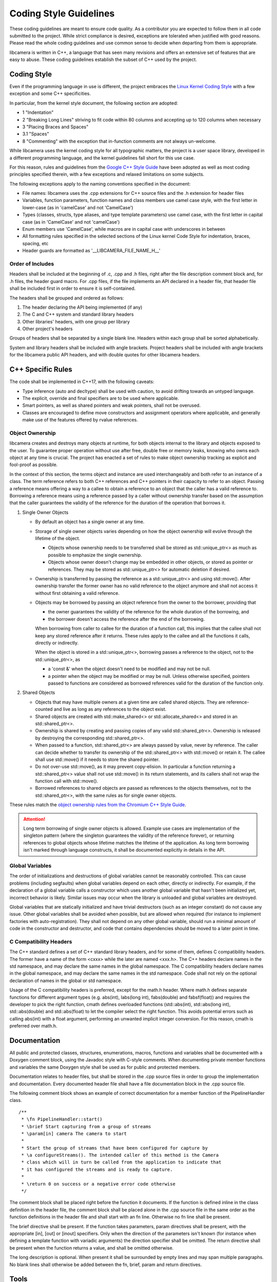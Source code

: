.. SPDX-License-Identifier: CC-BY-SA-4.0

.. _coding-style-guidelines:

Coding Style Guidelines
=======================

These coding guidelines are meant to ensure code quality. As a contributor
you are expected to follow them in all code submitted to the project. While
strict compliance is desired, exceptions are tolerated when justified with
good reasons. Please read the whole coding guidelines and use common sense
to decide when departing from them is appropriate.

libcamera is written in C++, a language that has seen many revisions and
offers an extensive set of features that are easy to abuse. These coding
guidelines establish the subset of C++ used by the project.


Coding Style
------------

Even if the programming language in use is different, the project embraces the
`Linux Kernel Coding Style`_ with a few exception and some C++ specificities.

.. _Linux Kernel Coding Style: https://www.kernel.org/doc/html/latest/process/coding-style.html

In particular, from the kernel style document, the following section are adopted:

* 1 "Indentation"
* 2 "Breaking Long Lines" striving to fit code within 80 columns and
  accepting up to 120 columns when necessary
* 3 "Placing Braces and Spaces"
* 3.1 "Spaces"
* 8 "Commenting" with the exception that in-function comments are not
  always un-welcome.

While libcamera uses the kernel coding style for all typographic matters, the
project is a user space library, developed in a different programming language,
and the kernel guidelines fall short for this use case.

For this reason, rules and guidelines from the `Google C++ Style Guide`_ have
been adopted as well as most coding principles specified therein, with a
few exceptions and relaxed limitations on some subjects.

.. _Google C++ Style Guide: https://google.github.io/styleguide/cppguide.html

The following exceptions apply to the naming conventions specified in the
document:

* File names: libcamera uses the .cpp extensions for C++ source files and
  the .h extension for header files
* Variables, function parameters, function names and class members use
  camel case style, with the first letter in lower-case (as in 'camelCase'
  and not 'CamelCase')
* Types (classes, structs, type aliases, and type template parameters) use
  camel case, with the first letter in capital case (as in 'CamelCase' and
  not 'camelCase')
* Enum members use 'CamelCase', while macros are in capital case with
  underscores in between
* All formatting rules specified in the selected sections of the Linux kernel
  Code Style for indentation, braces, spacing, etc
* Header guards are formatted as '__LIBCAMERA_FILE_NAME_H__'

Order of Includes
~~~~~~~~~~~~~~~~~

Headers shall be included at the beginning of .c, .cpp and .h files, right
after the file description comment block and, for .h files, the header guard
macro. For .cpp files, if the file implements an API declared in a header file,
that header file shall be included first in order to ensure it is
self-contained.

The headers shall be grouped and ordered as follows:

1. The header declaring the API being implemented (if any)
2. The C and C++ system and standard library headers
3. Other libraries' headers, with one group per library
4. Other project's headers

Groups of headers shall be separated by a single blank line. Headers within
each group shall be sorted alphabetically.

System and library headers shall be included with angle brackets. Project
headers shall be included with angle brackets for the libcamera public API
headers, and with double quotes for other libcamera headers.


C++ Specific Rules
------------------

The code shall be implemented in C++17, with the following caveats:

* Type inference (auto and decltype) shall be used with caution, to avoid
  drifting towards an untyped language.
* The explicit, override and final specifiers are to be used where applicable.
* Smart pointers, as well as shared pointers and weak pointers, shall not be
  overused.
* Classes are encouraged to define move constructors and assignment operators
  where applicable, and generally make use of the features offered by rvalue
  references.

Object Ownership
~~~~~~~~~~~~~~~~

libcamera creates and destroys many objects at runtime, for both objects
internal to the library and objects exposed to the user. To guarantee proper
operation without use after free, double free or memory leaks, knowing who owns
each object at any time is crucial. The project has enacted a set of rules to
make object ownership tracking as explicit and fool-proof as possible.

In the context of this section, the terms object and instance are used
interchangeably and both refer to an instance of a class. The term reference
refers to both C++ references and C++ pointers in their capacity to refer to an
object. Passing a reference means offering a way to a callee to obtain a
reference to an object that the caller has a valid reference to. Borrowing a
reference means using a reference passed by a caller without ownership transfer
based on the assumption that the caller guarantees the validity of the
reference for the duration of the operation that borrows it.

1. Single Owner Objects

   * By default an object has a single owner at any time.
   * Storage of single owner objects varies depending on how the object
     ownership will evolve through the lifetime of the object.

     * Objects whose ownership needs to be transferred shall be stored as
       std::unique_ptr<> as much as possible to emphasize the single ownership.
     * Objects whose owner doesn't change may be embedded in other objects, or
       stored as pointer or references. They may be stored as std::unique_ptr<>
       for automatic deletion if desired.

   * Ownership is transferred by passing the reference as a std::unique_ptr<>
     and using std::move(). After ownership transfer the former owner has no
     valid reference to the object anymore and shall not access it without first
     obtaining a valid reference.
   * Objects may be borrowed by passing an object reference from the owner to
     the borrower, providing that

     * the owner guarantees the validity of the reference for the whole duration
       of the borrowing, and
     * the borrower doesn't access the reference after the end of the borrowing.

     When borrowing from caller to callee for the duration of a function call,
     this implies that the callee shall not keep any stored reference after it
     returns. These rules apply to the callee and all the functions it calls,
     directly or indirectly.

     When the object is stored in a std::unique_ptr<>, borrowing passes a
     reference to the object, not to the std::unique_ptr<>, as

     * a 'const &' when the object doesn't need to be modified and may not be
       null.
     * a pointer when the object may be modified or may be null. Unless
       otherwise specified, pointers passed to functions are considered as
       borrowed references valid for the duration of the function only.

2. Shared Objects

   * Objects that may have multiple owners at a given time are called shared
     objects. They are reference-counted and live as long as any references to
     the object exist.
   * Shared objects are created with std::make_shared<> or
     std::allocate_shared<> and stored in an std::shared_ptr<>.
   * Ownership is shared by creating and passing copies of any valid
     std::shared_ptr<>. Ownership is released by destroying the corresponding
     std::shared_ptr<>.
   * When passed to a function, std::shared_ptr<> are always passed by value,
     never by reference. The caller can decide whether to transfer its ownership
     of the std::shared_ptr<> with std::move() or retain it. The callee shall
     use std::move() if it needs to store the shared pointer.
   * Do not over-use std::move(), as it may prevent copy-elision. In particular
     a function returning a std::shared_ptr<> value shall not use std::move() in
     its return statements, and its callers shall not wrap the function call
     with std::move().
   * Borrowed references to shared objects are passed as references to the
     objects themselves, not to the std::shared_ptr<>, with the same rules as
     for single owner objects.

These rules match the `object ownership rules from the Chromium C++ Style Guide`_.

.. _object ownership rules from the Chromium C++ Style Guide: https://chromium.googlesource.com/chromium/src/+/master/styleguide/c++/c++.md#object-ownership-and-calling-conventions

.. attention:: Long term borrowing of single owner objects is allowed. Example
   use cases are implementation of the singleton pattern (where the singleton
   guarantees the validity of the reference forever), or returning references
   to global objects whose lifetime matches the lifetime of the application. As
   long term borrowing isn't marked through language constructs, it shall be
   documented explicitly in details in the API.

Global Variables
~~~~~~~~~~~~~~~~

The order of initializations and destructions of global variables cannot be
reasonably controlled. This can cause problems (including segfaults) when global
variables depend on each other, directly or indirectly.  For example, if the
declaration of a global variable calls a constructor which uses another global
variable that hasn't been initialized yet, incorrect behavior is likely.
Similar issues may occur when the library is unloaded and global variables are
destroyed.

Global variables that are statically initialized and have trivial destructors
(such as an integer constant) do not cause any issue. Other global variables
shall be avoided when possible, but are allowed when required (for instance to
implement factories with auto-registration). They shall not depend on any other
global variable, should run a minimal amount of code in the constructor and
destructor, and code that contains dependencies should be moved to a later
point in time. 

C Compatibility Headers
~~~~~~~~~~~~~~~~~~~~~~~

The C++ standard defines a set of C++ standard library headers, and for some of
them, defines C compatibility headers. The former have a name of the form
<cxxx> while the later are named <xxx.h>. The C++ headers declare names in the
std namespace, and may declare the same names in the global namespace. The C
compatibility headers declare names in the global namespace, and may declare
the same names in the std namespace. Code shall not rely on the optional
declaration of names in the global or std namespace.

Usage of the C compatibility headers is preferred, except for the math.h header.
Where math.h defines separate functions for different argument types (e.g.
abs(int), labs(long int), fabs(double) and fabsf(float)) and requires the
developer to pick the right function, cmath defines overloaded functions
(std::abs(int), std::abs(long int), std::abs(double) and std::abs(float) to let
the compiler select the right function. This avoids potential errors such as
calling abs(int) with a float argument, performing an unwanted implicit integer
conversion. For this reason, cmath is preferred over math.h.


Documentation
-------------

All public and protected classes, structures, enumerations, macros, functions
and variables shall be documented with a Doxygen comment block, using the
Javadoc style with C-style comments. When documenting private member functions
and variables the same Doxygen style shall be used as for public and protected
members.

Documentation relates to header files, but shall be stored in the .cpp source
files in order to group the implementation and documentation. Every documented
header file shall have a \file documentation block in the .cpp source file.

The following comment block shows an example of correct documentation for a
member function of the PipelineHandler class.

::

  /**
   * \fn PipelineHandler::start()
   * \brief Start capturing from a group of streams
   * \param[in] camera The camera to start
   *
   * Start the group of streams that have been configured for capture by
   * \a configureStreams(). The intended caller of this method is the Camera
   * class which will in turn be called from the application to indicate that
   * it has configured the streams and is ready to capture.
   *
   * \return 0 on success or a negative error code otherwise
   */

The comment block shall be placed right before the function it documents. If
the function is defined inline in the class definition in the header file, the
comment block shall be placed alone in the .cpp source file in the same order
as the function definitions in the header file and shall start with an \fn
line. Otherwise no \fn line shall be present.

The \brief directive shall be present. If the function takes parameters, \param
directives shall be present, with the appropriate [in], [out] or [inout]
specifiers. Only when the direction of the parameters isn't known (for instance
when defining a template function with variadic arguments) the direction
specifier shall be omitted. The \return directive shall be present when the
function returns a value, and shall be omitted otherwise.

The long description is optional. When present it shall be surrounded by empty
lines and may span multiple paragraphs. No blank lines shall otherwise be added
between the \fn, \brief, \param and \return directives.


Tools
-----

The 'clang-format' code formatting tool can be used to reformat source files
with the libcamera coding style, defined in the .clang-format file at the root
of the source tree.

As clang-format is a code formatter, it operates on full files and outputs
reformatted source code. While it can be used to reformat code before sending
patches, it may generate unrelated changes. To avoid this, libcamera provides a
'checkstyle.py' script wrapping the formatting tools to only retain related
changes. This should be used to validate modifications before submitting them
for review.

The script operates on one or multiple git commits specified on the command
line. It does not modify the git tree, the index or the working directory and
is thus safe to run at any point.

Commits are specified using the same revision range syntax as 'git log'. The
most usual use cases are to specify a single commit by sha1, branch name or tag
name, or a commit range with the <from>..<to> syntax. When no arguments are
given, the topmost commit of the current branch is selected.

::

	$ ./utils/checkstyle.py cc7d204b2c51
	----------------------------------------------------------------------------------
	cc7d204b2c51853f7d963d144f5944e209e7ea29 libcamera: Use the logger instead of cout
	----------------------------------------------------------------------------------
	No style issue detected

When operating on a range of commits, style checks are performed on each commit
from oldest to newest.

::

	$ ../utils/checkstyle.py 3b56ddaa96fb~3..3b56ddaa96fb
	----------------------------------------------------------------------------------
	b4351e1a6b83a9cfbfc331af3753602a02dbe062 libcamera: log: Fix Doxygen documentation
	----------------------------------------------------------------------------------
	No style issue detected
	
	--------------------------------------------------------------------------------------
	6ab3ff4501fcfa24db40fcccbce35bdded7cd4bc libcamera: log: Document the LogMessage class
	--------------------------------------------------------------------------------------
	No style issue detected
	
	---------------------------------------------------------------------------------
	3b56ddaa96fbccf4eada05d378ddaa1cb6209b57 build: Add 'std=c++11' cpp compiler flag
	---------------------------------------------------------------------------------
	Commit doesn't touch source files, skipping

Commits that do not touch any .c, .cpp or .h files are skipped.

::

	$ ./utils/checkstyle.py edbd2059d8a4
	----------------------------------------------------------------------
	edbd2059d8a4bd759302ada4368fa4055638fd7f libcamera: Add initial logger
	----------------------------------------------------------------------
	--- src/libcamera/include/log.h
	+++ src/libcamera/include/log.h
	@@ -21,11 +21,14 @@
	 {
	 public:
	        LogMessage(const char *fileName, unsigned int line,
	-                 LogSeverity severity);
	-       LogMessage(const LogMessage&) = delete;
	+                  LogSeverity severity);
	+       LogMessage(const LogMessage &) = delete;
	        ~LogMessage();
	 
	-       std::ostream& stream() { return msgStream; }
	+       std::ostream &stream()
	+       {
	+               return msgStream;
	+       }
	 
	 private:
	        std::ostringstream msgStream;
	 
	--- src/libcamera/log.cpp
	+++ src/libcamera/log.cpp
	@@ -42,7 +42,7 @@
	 
	 static const char *log_severity_name(LogSeverity severity)
	 {
	-       static const char * const names[] = {
	+       static const char *const names[] = {
	                "INFO",
	                "WARN",
	                " ERR",
	
	---
	2 potential style issues detected, please review

When potential style issues are detected, they are displayed in the form of a
diff that fixes the issues, on top of the corresponding commit. As the script is
in early development false positive are expected. The flagged issues should be
reviewed, but the diff doesn't need to be applied blindly.

Happy hacking, libcamera awaits your patches!
